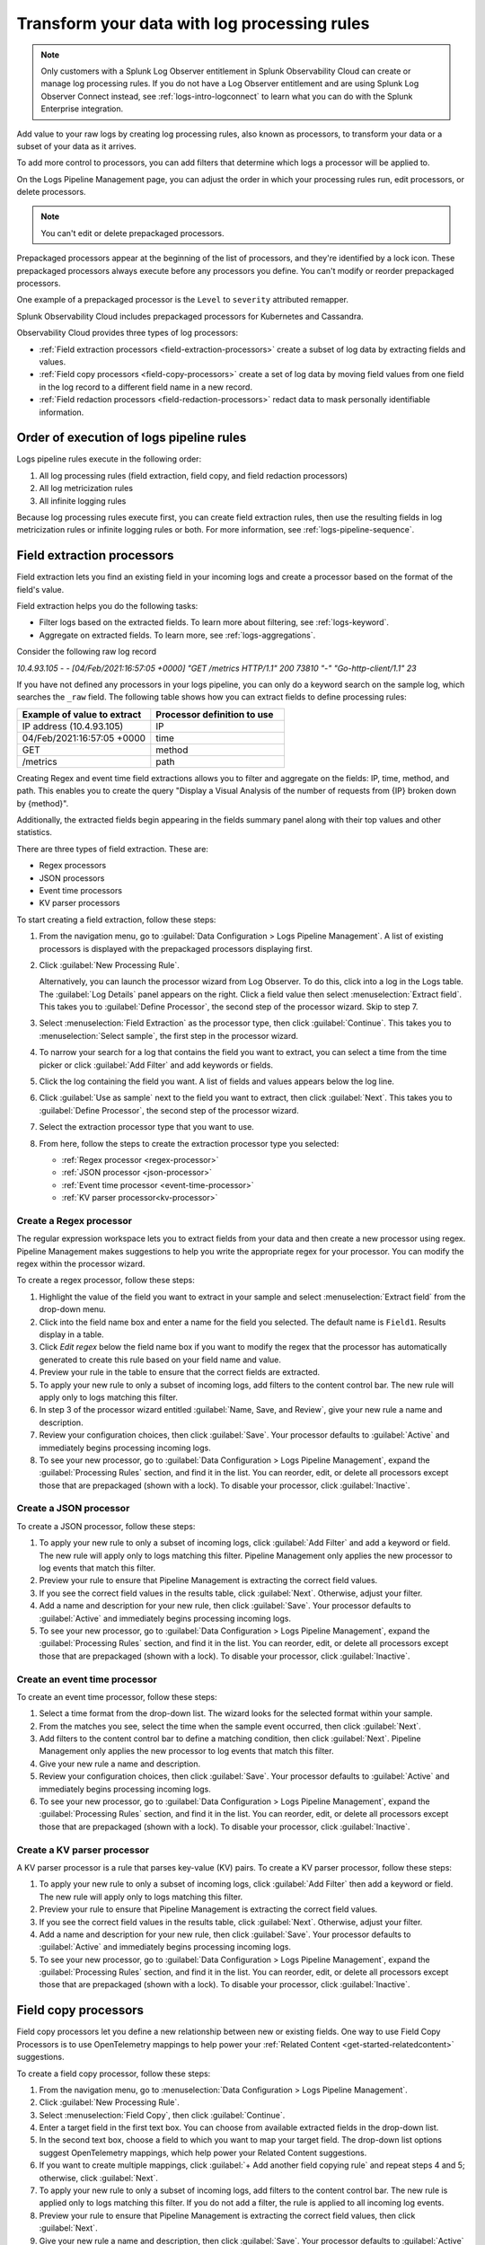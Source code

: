 .. _logs-processors:

*****************************************************************
Transform your data with log processing rules
*****************************************************************

.. meta::
  :description: Manage the logs pipeline with log processing rules, log metricization rules, and Infinite Logging rules. Customize your logs pipeline.

.. note:: Only customers with a Splunk Log Observer entitlement in Splunk Observability Cloud can create or manage log processing rules. If you do not have a Log Observer entitlement and are using Splunk Log Observer Connect instead, see :ref:`logs-intro-logconnect` to learn what you can do with the Splunk Enterprise integration.

Add value to your raw logs by creating log processing rules, also known as processors, to transform your data or a subset of your data as it arrives.

To add more control to processors, you can add filters that determine which logs a processor will be applied to.

On the Logs Pipeline Management page, you can adjust the order in which your processing rules run, edit processors, or delete processors.

.. note:: You can't edit or delete prepackaged processors.

Prepackaged processors appear at the beginning of the list of processors, and
they're identified by a lock icon. These prepackaged processors always execute
before any processors you define. You can't modify or reorder prepackaged processors.

One example of a prepackaged processor is the ``Level`` to ``severity`` attributed remapper.

Splunk Observability Cloud includes prepackaged processors for Kubernetes and
Cassandra.

Observability Cloud provides three types of log processors:

* :ref:`Field extraction processors <field-extraction-processors>` create a subset of log data by extracting fields and values.
* :ref:`Field copy processors <field-copy-processors>` create a set of log data by moving field values from one field
  in the log record to a different field name in a new record.
* :ref:`Field redaction processors <field-redaction-processors>` redact data to mask personally identifiable information.

Order of execution of logs pipeline rules
=============================================================================
Logs pipeline rules execute in the following order:

1. All log processing rules (field extraction, field copy, and field redaction processors)

2. All log metricization rules

3. All infinite logging rules

Because log processing rules execute first, you can create field extraction rules, then use the resulting fields in log metricization rules or infinite logging rules or both. For more information, see :ref:`logs-pipeline-sequence`.


.. _field-extraction-processors:

Field extraction processors
================================================================================
Field extraction lets you find an existing field in your incoming logs and
create a processor based on the format of the field's value.

Field extraction helps you do the following tasks:

* Filter logs based on the extracted fields. To learn more about filtering, see :ref:`logs-keyword`.
* Aggregate on extracted fields. To learn more, see :ref:`logs-aggregations`.

Consider the following raw log record

`10.4.93.105 - - [04/Feb/2021:16:57:05 +0000] "GET /metrics HTTP/1.1" 200 73810 "-" "Go-http-client/1.1" 23`

If you have not defined any processors in your logs pipeline, you can only do a keyword search on the sample log, 
which searches the ``_raw`` field. The following table shows how you can extract fields to define processing rules:

.. list-table::
   :header-rows: 1
   :widths: 50 50

   * - :strong:`Example of value to extract`
     - :strong:`Processor definition to use`
        
   * - IP address (10.4.93.105)
     - IP

   * - 04/Feb/2021:16:57:05 +0000
     - time

   * - GET
     - method

   * - /metrics
     - path

Creating Regex and event time field extractions allows you to filter and aggregate on the fields:
IP, time, method, and path. This enables you to create the query "Display a Visual Analysis of the number of
requests from {IP} broken down by {method}".

Additionally, the extracted fields begin appearing in the fields summary panel along with their
top values and other statistics.

There are three types of field extraction. These are:

* Regex processors
* JSON processors
* Event time processors
* KV parser processors

To start creating a field extraction, follow these steps:

#. From the navigation menu, go to :guilabel:`Data Configuration > Logs Pipeline Management`.
   A list of existing processors is displayed with the prepackaged processors displaying first.

#. Click :guilabel:`New Processing Rule`.
   
   Alternatively, you can launch the processor wizard from Log Observer.
   To do this, click into a log in the Logs table. The :guilabel:`Log Details` panel
   appears on the right. Click a field value then select :menuselection:`Extract field`.
   This takes you to :guilabel:`Define Processor`, the second step of the processor wizard.
   Skip to step 7.

#. Select :menuselection:`Field Extraction` as the processor type, then click :guilabel:`Continue`.
   This takes you to :menuselection:`Select sample`, the first step in the processor wizard.

#. To narrow your search for a log that contains the field you want to extract, you can select a time from the time picker or click :guilabel:`Add Filter` and add keywords or fields.

#. Click the log containing the field you want. A list of fields and values
   appears below the log line.

#. Click :guilabel:`Use as sample` next to the field you want to extract, then click :guilabel:`Next`.
   This takes you to :guilabel:`Define Processor`, the second step of the processor wizard.

#. Select the extraction processor type that you want to use.

#. From here, follow the steps to create the extraction processor type you selected:

   * :ref:`Regex processor <regex-processor>`
   * :ref:`JSON processor <json-processor>`
   * :ref:`Event time processor <event-time-processor>`
   * :ref:`KV parser processor<kv-processor>`
   
.. _regex-processor:

Create a Regex processor
--------------------------------------------------------------------------------
The regular expression workspace lets you to extract fields from your data
and then create a new processor using regex. Pipeline Management makes
suggestions to help you write the appropriate regex for your processor.
You can modify the regex within the processor wizard.

To create a regex processor, follow these steps:

#. Highlight the value of the field you want to extract in your sample and select :menuselection:`Extract field` from the drop-down menu.
#. Click into the field name box and enter a name for the field you selected. The default name is ``Field1``. Results display in a table.
#. Click `Edit regex` below the field name box if you want to modify the regex that the processor has automatically generated to create this rule based on your field name and value.
#. Preview your rule in the table to ensure that the correct fields are extracted.
#. To apply your new rule to only a subset of incoming logs, add filters to the content control bar.
   The new rule will apply only to logs matching this filter.
#. In step 3 of the processor wizard entitled :guilabel:`Name, Save, and Review`, give your new rule a name and description.
#. Review your configuration choices, then click :guilabel:`Save`. Your processor defaults to :guilabel:`Active` and immediately begins processing incoming logs. 
#. To see your new processor, go to :guilabel:`Data Configuration > Logs Pipeline Management`, expand the :guilabel:`Processing Rules` section, and find it in the list. You can reorder, edit, or delete all processors except those that are prepackaged (shown with a lock). To disable your processor, click :guilabel:`Inactive`.

.. _json-processor:

Create a JSON processor
--------------------------------------------------------------------------------
To create a JSON processor, follow these steps:

#. To apply your new rule to only a subset of incoming logs, click :guilabel:`Add Filter` and add a keyword or field. The new rule will apply only to logs matching this filter. Pipeline Management only applies the new processor to log events that match this filter.
#. Preview your rule to ensure that Pipeline Management is extracting the correct field values.
#. If you see the correct field values in the results table, click :guilabel:`Next`. Otherwise, adjust your filter.
#. Add a name and description for your new rule, then click :guilabel:`Save`. Your processor defaults to :guilabel:`Active` and immediately begins processing incoming logs. 
#. To see your new processor, go to :guilabel:`Data Configuration > Logs Pipeline Management`, expand the :guilabel:`Processing Rules` section, and find it in the list. You can reorder, edit, or delete all processors except those that are prepackaged (shown with a lock). To disable your processor, click :guilabel:`Inactive`.

.. _event-time-processor:

Create an event time processor
--------------------------------------------------------------------------------
To create an event time processor, follow these steps:

#. Select a time format from the drop-down list. The wizard looks for the selected format within your sample.
#. From the matches you see, select the time when the sample event occurred, then click :guilabel:`Next`.
#. Add filters to the content control bar to define a matching condition, then click :guilabel:`Next`.
   Pipeline Management only applies the new processor to log events that match this filter.
#. Give your new rule a name and description.
#. Review your configuration choices, then click :guilabel:`Save`. Your processor defaults to :guilabel:`Active` and immediately begins processing incoming logs. 
#. To see your new processor, go to :guilabel:`Data Configuration > Logs Pipeline Management`, expand the :guilabel:`Processing Rules` section, and find it in the list. You can reorder, edit, or delete all processors except those that are prepackaged (shown with a lock). To disable your processor, click :guilabel:`Inactive`. 

.. _kv-processor:

Create a KV parser processor
--------------------------------------------------------------------------------
A KV parser processor is a rule that parses key-value (KV) pairs. To create a KV parser processor, follow these steps:

#. To apply your new rule to only a subset of incoming logs, click :guilabel:`Add Filter` then add a keyword or field. The new rule will apply only to logs matching this filter.
#. Preview your rule to ensure that Pipeline Management is extracting the correct field values.
#. If you see the correct field values in the results table, click :guilabel:`Next`. Otherwise, adjust your filter.
#. Add a name and description for your new rule, then click :guilabel:`Save`. Your processor defaults to :guilabel:`Active` and immediately begins processing incoming logs. 
#. To see your new processor, go to :guilabel:`Data Configuration > Logs Pipeline Management`, expand the :guilabel:`Processing Rules` section, and find it in the list. You can reorder, edit, or delete all processors except those that are prepackaged (shown with a lock). To disable your processor, click :guilabel:`Inactive`. 


.. _field-copy-processors:

Field copy processors
================================================================================
Field copy processors let you define a new relationship between new or existing fields. One way to use Field Copy Processors is to use OpenTelemetry mappings to help power your :ref:`Related Content <get-started-relatedcontent>` suggestions.

To create a field copy processor, follow these steps:

#. From the navigation menu, go to :menuselection:`Data Configuration > Logs Pipeline Management`.
#. Click :guilabel:`New Processing Rule`.
#. Select :menuselection:`Field Copy`, then click :guilabel:`Continue`.
#. Enter a target field in the first text box.
   You can choose from available extracted fields in the drop-down list.
#. In the second text box, choose a field to which you want to map your target field.
   The drop-down list options suggest OpenTelemetry mappings,
   which help power your Related Content suggestions.
#. If you want to create multiple mappings, click :guilabel:`+ Add another field copying rule` and repeat steps 4 and 5; otherwise, click :guilabel:`Next`.
#. To apply your new rule to only a subset of incoming logs, add filters to the content control bar.
   The new rule is applied only to logs matching this filter. If you do not add a filter,
   the rule is applied to all incoming log events.
#. Preview your rule to ensure that Pipeline Management is extracting the correct field values, then click :guilabel:`Next`.
#. Give your new rule a name and description, then click :guilabel:`Save`. Your processor defaults to :guilabel:`Active` and immediately begins processing incoming logs. 
#. To see your new processor, go to :guilabel:`Data Configuration > Logs Pipeline Management`, expand the :guilabel:`Processing Rules` section, and find it in the list. You can reorder, edit, or delete all processors except those that are prepackaged (shown with a lock). To disable your processor, click :guilabel:`Inactive`. 

.. _field-redaction-processors:

Field redaction processors
================================================================================
Field redaction lets you mask data, including personally identifiable information.

To create a field redaction processor, follow these steps:

#. From the navigation menu, go to :menuselection:`Data Configuration > Logs Pipeline Management`.
#. Click :guilabel:`New Processing Rule`.
#. Select :menuselection:`Field Redaction`, then click :guilabel:`Continue`. This takes you to the first step in the processor wizard, Select :guilabel:`Sample`.
#. To find a log that contains the field you want to redact, add filters to the content control bar until the Logs table displays a log with the desired field.
#. Click the log containing the field you want. A list of fields and values appears below the log line.
#. Click :guilabel:`Use as sample` next to the field you want to redact, then click :guilabel:`Next`. This takes you to :guilabel:`Define Processor`, the second step of the processor wizard.
#. Select if you want to redact an entire field value or a partial field value. If you want to redact a partial field value, highlight the portion you want to redact. You can edit the regex here.
#. Define a matching condition. To apply your new rule to only a subset of incoming logs, add filters to the content control bar. The new rule will apply only to logs matching this filter.
#. Give your new rule a name and description.
#. Review your configuration choices, then click :guilabel:`Save`. Your processor defaults to :guilabel:`Active` and immediately begins processing incoming logs. 
#. To see your new processor, go to :guilabel:`Data Configuration > Logs Pipeline Management`, expand the :guilabel:`Processing Rules` section, and find it in the list. You can reorder, edit, or delete all processors except those that are prepackaged (shown with a lock). To disable your processor, click :guilabel:`Inactive`. 

.. note:: If the field you redacted also appears in ``_raw``, it is still available in ``_raw``. Redact the field in ``_raw`` in addition to redacting the field itself.

Log processing rules limits
================================================================================
An organization can create a total of 128 log processing rules. The 128 rule limit includes the combined sum of field extraction processors, field copy processors, and field redaction processors.